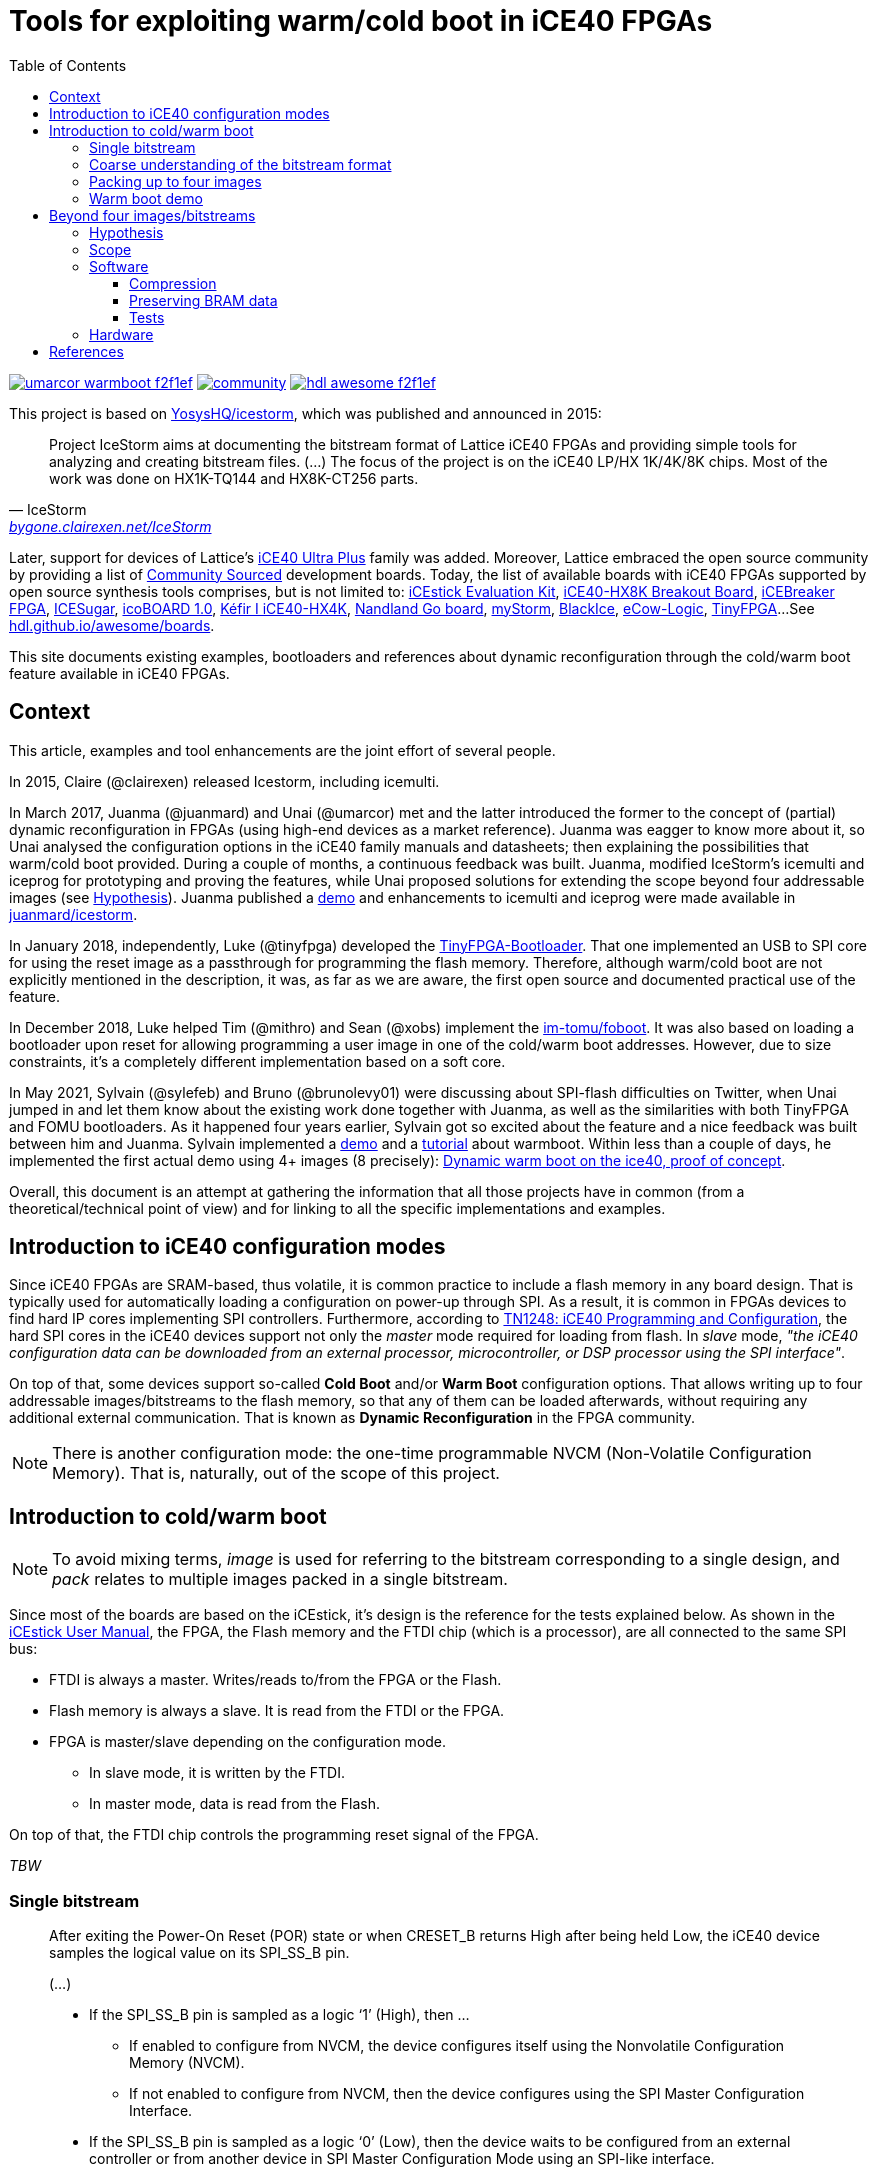 = Tools for exploiting warm/cold boot in iCE40 FPGAs
:toc: left
:toclevels: 4
:repotree: https://github.com/umarcor/warmboot/tree/main/
:icons: font

[.text-center]
https://github.com/umarcor/warmboot[image:https://img.shields.io/badge/umarcor-warmboot-f2f1ef.svg?longCache=true&style=flat-square&logo=GitHub&logoColor=f2f1ef[title='umarcor/warmboot GitHub repository']]
https://gitter.im/hdl/community[image:https://img.shields.io/gitter/room/hdl/community.svg?longCache=true&style=flat-square&logo=gitter&logoColor=fff&color=4db797[title='hdl/community on gitter.im']]
https://github.com/hdl/awesome[image:https://img.shields.io/badge/hdl-awesome-f2f1ef.svg?longCache=true&style=flat-square&logo=GitHub&logoColor=f2f1ef[title='hdl/awesome GitHub repository']]

This project is based on https://github.com/YosysHQ/icestorm[YosysHQ/icestorm], which was published and announced in
2015:

[quote, IceStorm, 'http://bygone.clairexen.net/icestorm/[bygone.clairexen.net/IceStorm]']
____
Project IceStorm aims at documenting the bitstream format of Lattice iCE40
FPGAs and providing simple tools for analyzing and creating bitstream files.
(...)
The focus of the project is on the iCE40 LP/HX 1K/4K/8K chips. Most of the work was done on HX1K-TQ144 and HX8K-CT256
parts.
____

Later, support for devices of Lattice's http://www.latticesemi.com/Products/FPGAandCPLD/iCE40UltraPlus[iCE40 Ultra Plus]
family was added.
Moreover, Lattice embraced the open source community by providing a list of
https://www.latticesemi.com/en/Solutions/Solutions/SolutionsDetails01/CommunitySourced[Community Sourced] development
boards.
Today, the list of available boards with iCE40 FPGAs supported by open source synthesis tools comprises, but is not
limited to:
http://www.latticesemi.com/icestick[iCEstick Evaluation Kit],
http://www.latticesemi.com/Products/DevelopmentBoardsAndKits/iCE40HX8KBreakoutBoard.aspx[iCE40-HX8K Breakout Board],
https://www.crowdsupply.com/1bitsquared/icebreaker-fpga[iCEBreaker FPGA],
https://github.com/wuxx/icesugar/blob/master/README_en.md[ICESugar],
http://icoboard.org/about-icoboard.html[icoBOARD 1.0],
http://fpgalibre.sourceforge.net/Kefir/[Kéfir I iCE40-HX4K],
https://www.nandland.com/goboard/introduction.html[Nandland Go board],
https://folknologylabs.wordpress.com/2016/07/21/a-perfect-storm/[myStorm],
https://mystorm.uk/we-forecast-blackice-this-winter-2/[BlackIce],
https://github.com/Agilack/eCow-logic[eCow-Logic],
http://tinyfpga.com/[TinyFPGA]...
See https://hdl.github.io/awesome/boards/[hdl.github.io/awesome/boards].

This site documents existing examples, bootloaders and references about dynamic reconfiguration through the cold/warm
boot feature available in iCE40 FPGAs.

== Context

This article, examples and tool enhancements are the joint effort of several people.

In 2015, Claire (@clairexen) released Icestorm, including icemulti.

In March 2017, Juanma (@juanmard) and Unai (@umarcor) met and the latter introduced the former to the concept of
(partial) dynamic reconfiguration in FPGAs (using high-end devices as a market reference).
Juanma was eagger to know more about it, so Unai analysed the configuration options in the iCE40 family manuals and
datasheets; then explaining the possibilities that warm/cold boot provided.
During a couple of months, a continuous feedback was built.
Juanma, modified IceStorm's icemulti and iceprog for prototyping and proving the features, while Unai
proposed solutions for extending the scope beyond four addressable images (see <<Hypothesis>>).
Juanma published a https://github.com/juanmard/screen-warmboot[demo] and enhancements to icemulti and iceprog were
made available in https://github.com/juanmard/icestorm[juanmard/icestorm].

In January 2018, independently, Luke (@tinyfpga) developed the https://github.com/tinyfpga/TinyFPGA-Bootloader[TinyFPGA-Bootloader].
That one implemented an USB to SPI core for using the reset image as a passthrough for programming the flash memory.
Therefore, although warm/cold boot are not explicitly mentioned in the description, it was, as far as we are aware, the
first open source and documented practical use of the feature.

In December 2018, Luke helped Tim (@mithro) and Sean (@xobs) implement the https://github.com/im-tomu/foboot[im-tomu/foboot].
It was also based on loading a bootloader upon reset for allowing programming a user image in one of the cold/warm boot
addresses.
However, due to size constraints, it's a completely different implementation based on a soft core.

In May 2021, Sylvain (@sylefeb) and Bruno (@brunolevy01) were discussing about SPI-flash difficulties on Twitter,
when Unai jumped in and let them know about the existing work done together with Juanma, as well as the similarities
with both TinyFPGA and FOMU bootloaders.
As it happened four years earlier, Sylvain got so excited about the feature and a nice feedback was built between him
and Juanma.
Sylvain implemented a https://twitter.com/sylefeb/status/1388586566591913985[demo] and a
https://github.com/sylefeb/Silice/blob/draft/projects/ice40-warmboot[tutorial] about warmboot.
Within less than a couple of days, he implemented the first actual demo using 4+ images (8 precisely):
https://github.com/sylefeb/Silice/tree/draft/projects/ice40-dynboot[Dynamic warm boot on the ice40, proof of concept].

Overall, this document is an attempt at gathering the information that all those projects have in common (from a
theoretical/technical point of view) and for linking to all the specific implementations and examples.

== Introduction to iCE40 configuration modes

Since iCE40 FPGAs are SRAM-based, thus volatile, it is common practice to include a flash memory in any board design.
That is typically used for automatically loading a configuration on power-up through SPI.
As a result, it is common in FPGAs devices to find hard IP cores implementing SPI controllers.
Furthermore, according to http://www.latticesemi.com/dynamic/view_document.cfm?document_id=46502[TN1248: iCE40 Programming and Configuration],
the hard SPI cores in the iCE40 devices support not only the _master_ mode required for loading from flash.
In _slave_ mode, _"the iCE40 configuration data can be downloaded from an external processor, microcontroller, or DSP
processor using the SPI interface"_.

On top of that, some devices support so-called *Cold Boot* and/or *Warm Boot* configuration options.
That allows writing up
to four addressable images/bitstreams to the flash memory, so that any of them can be loaded afterwards, without
requiring any additional external communication.
That is known as *Dynamic Reconfiguration* in the FPGA community.

[NOTE]
====
There is another configuration mode: the one-time programmable NVCM (Non-Volatile Configuration Memory).
That is, naturally, out of the scope of this project.
====

== Introduction to cold/warm boot

[NOTE]
====
To avoid mixing terms, _image_ is used for referring to the bitstream corresponding to a single design, and _pack_
relates to multiple images packed in a single bitstream.
====

Since most of the boards are based on the iCEstick, it's design is the reference for the tests explained below.
As shown in the http://www.latticesemi.com/view_document?document_id=50701[iCEstick User Manual], the FPGA, the Flash
memory and the FTDI chip (which is a processor), are all connected to the same SPI bus:

* FTDI is always a master. Writes/reads to/from the FPGA or the Flash.
* Flash memory is always a slave. It is read from the FTDI or the FPGA.
* FPGA is master/slave depending on the configuration mode.
** In slave mode, it is written by the FTDI.
** In master mode, data is read from the Flash.

On top of that, the FTDI chip controls the programming reset signal of the FPGA.

_TBW_

=== Single bitstream

[quote, Lattice, 'TN1248, pp 3-4']
____
After exiting the Power-On Reset (POR) state or when CRESET_B returns High after being held Low, the iCE40 device
samples the logical value on its SPI_SS_B pin.

(...)

* If the SPI_SS_B pin is sampled as a logic ‘1’ (High), then …
** If enabled to configure from NVCM, the device configures itself using the Nonvolatile Configuration Memory (NVCM).
** If not enabled to configure from NVCM, then the device configures using the SPI Master Configuration Interface.
* If the SPI_SS_B pin is sampled as a logic ‘0’ (Low), then the device waits to be configured from an external
  controller or from another device in SPI Master Configuration Mode using an SPI-like interface.
____

Therefore a single bitstream can be directly loaded to the FPGA with:

[source, bash]
----
TBW
----

That is, in the iCEstick and similar boards, the FTDI resets the FPGA by asserting `CRESET_B` and lets it power up in
slave SPI mode by keeping `SPI_SS_B` low.
Then, the image is written to the SRAM directly.
The flash memory ignores any command, because asserting the communication to the FPGA disables the memory's chip select.
This is explained in detail in [TN1248, pp 17-20].

However, with the option above, the FPGA will lose it's functionaly as soon as it is powered off.
To avoid so, the following command can be used instead:

[source, bash]
----
TBW
----

This time, the FTDI explicitly holds the FPGA in reset state and asserts the chip select signal of the flash memory.
Then, the image is written to the flash memory.
When the transference is complete, the reset state is released and the FPGA is powered up in master SPI mode.
Therefore, the image written just before is loaded from the flash memory.
For more information check [TN1248, pp 10-13].

TODO: to pos 0? Is an applet added?

=== Coarse understanding of the bitstream format

Instead of thoroughly analyzing the details of the format, which is explained at http://bygone.clairexen.net/icestorm/format.html[bygone.clairexen.net/icestorm/format],
a naive approach was followed. Four bitstreams generated with Yosys and nextpnr were analyzed:

* Checking the size reveals that all of the images require the same number of bytes: 31.4 KB (32220 bytes), although
  32KB are required on disk.

* An hexadecimal dump of the images, reveals that, as expected, the first eight bytes are the same:

[source, bash]
----
$ hexdump -C img01_counter8.bin > img01.dump
$ hexdump -C img02_blink.bin > img02.dump
$ hexdump -C img03_led_on.bin > img03.dump
$ hexdump -C img04_pushbutton_and.bin > img04.dump
----

[source]
----
00000000  ff 00 00 ff 7e aa 99 7e  51 00 01 05 92 00 20 62
00000010  01 4b 72 00 90 82 00 00  11 00 01 01 00 00 00 00
00000020  00 00 00 00 00 00 00 00  00 00 00 00 00 00 00 00
----

[NOTE]
====
Actually, in the example images at least the first 32 bytes are the same.
However, that may change if more heterogeneous designs sets are used.
====

As it is explained below, that is the _applet_, a table/index of addressable images.

=== Packing up to four images

In [TN1248, pp 14-15] the _Cold Boot Configuration Option_ is explained.
The procedure is roughly the same as the second one explained in the single bitstream example above, but up to four
images can be written at the same time.
The advantage is that this allows the user to later change from one image to another without requiring an external
processor for transferring it.

To support such a feature, an _applet_ is written to the first addresses of the flash.
Then, when the cold boot option is enabled:

[quote, Lattice, 'TN1248, pp 3-4']
____
(...) the iCE40 FPGA boots normally from power-on or a master reset (CRESET_B = Low pulse), but monitors the value on
two PIO pins that are borrowed during configuration (...).
These pins, labeled PIO2/CBSEL0 and PIO2/CBSEL1, tell the FPGA which of the four possible SPI configurations to load
into the device.

(...) If the applet is written, but the cold boot option is disabled:

(...) the FPGA configuration starts from the default location (image 0) defined in the Cold/Warm Boot applet.
____

NOTE: Actually, five image can be _addressed_ since there is a fifth one identified as the power-on reset image.

Packing images is achieved with a tool named https://github.com/YosysHQ/icestorm/blob/master/icemulti[icemulti] from the
IceStrom toolchain.

[source, bash]
----
Usage: icemulti [options] input-files

 -c
 coldboot mode, power on reset image is selected by CBSEL0/CBSEL1

 -p0, -p1, -p2, -p3
 select power on reset image when not using coldboot mode

 -a<n>, -A<n>
 align images at 2^<n> bytes. -A also aligns image 0.

 -o filename
 write output image to file instead of stdout

 -v
 verbose (repeat to increase verbosity)
----

For example, to program four images at a time, by setting the first one as the default and not enabling cold boot:

[source, bash]
----
 $ icemulti -p0 -o pack_cp0.bin img01_counter8.bin img02_blink.bin img03_pushbutton_and.bin img04_led_on.bin
 $ iceprog pack_cp0.bin
 init..
 cdone: high
 reset..
 cdone: low
 flash ID: 0x20 0xBA 0x16 0x10 0x00 0x00 0x23 0x54 0x82 0x46 0x06 0x00 0x56 0x00 0x29 0x19 0x01 0x16 0xA4 0xB5
 file size: 130524
 erase 64kB sector at 0x000000..
 erase 64kB sector at 0x010000..
 programming..
 reading..
 VERIFY OK
 cdone: high
 Bye.
----

The same pack can be generated with the second image as the default option by changing `-p0` to `-p1`.
When programming any of these packs, the transference will last longer than in the single image example, because four
full images are being written.
However there will be no functional difference, since only the default image will be used by the FPGA.
This is a good starting point for understanding how packs are generated.

The size of both packs is the same: 127 KB (130524 bytes), on disk 128KB.
As done previously, an hexdump of one of the packs was generated.
If we compare it with the hexdump of a single image, the starting point of each of them is easily found.
Indeed, looking for `ff 7e aa 99 7e` is enough.
In the following block only the most meaninful parts are shown:

[source]
----
00000000  7e aa 99 7e 92 00 00 44  03 00 01 00 82 00 00 01
00000010  08 00 00 00 00 00 00 00  00 00 00 00 00 00 00 00
00000020  7e aa 99 7e 92 00 00 44  03 00 01 00 82 00 00 01
00000030  08 00 00 00 00 00 00 00  00 00 00 00 00 00 00 00
00000040  7e aa 99 7e 92 00 00 44  03 00 80 00 82 00 00 01
00000050  08 00 00 00 00 00 00 00  00 00 00 00 00 00 00 00
00000060  7e aa 99 7e 92 00 00 44  03 01 00 00 82 00 00 01
00000070  08 00 00 00 00 00 00 00  00 00 00 00 00 00 00 00
00000080  7e aa 99 7e 92 00 00 44  03 01 80 00 82 00 00 01
00000090  08 00 00 00 00 00 00 00  00 00 00 00 00 00 00 00
000000a0  ff ff ff ff ff ff ff ff  ff ff ff ff ff ff ff ff
*
00000100  ff 00 00 ff 7e aa 99 7e  51 00 01 05 92 00 20 62
00000110  01 4b 72 00 90 82 00 00  11 00 01 01 00 00 00 00
*
00008000  ff 00 00 ff 7e aa 99 7e  51 00 01 05 92 00 20 62
00008010  01 4b 72 00 90 82 00 00  11 00 01 01 00 00 00 00
*
00010000  ff 00 00 ff 7e aa 99 7e  51 00 01 05 92 00 20 62
00010010  01 4b 72 00 90 82 00 00  11 00 01 01 00 00 00 00
*
00018000  ff 00 00 ff 7e aa 99 7e  51 00 01 05 92 00 20 62
00018010  01 4b 72 00 90 82 00 00  11 00 01 01 00 00 00 00
----

Then, we can derive the following memory map:

* applet `0x00000000` 256 bytes
* img01 `0x00000100` 32512 bytes
* img02 `0x00008000` 32768 bytes
* img03 `0x00010000` 32768 bytes
* img04 `0x00018000` 32768 bytes

These addresses match columns 10-12 in lines `00000020`, `00000040`, `00000060` and `00000080`.
Hence, those three bytes tell the warm/cold boot feature where to load the bitstream from.
Furthermore, the address of img01 is also present in columns 10-12 at address 0x00000000.
That is the power-on reset image.

Every image, except `img01` is placed in a 32KB section, which makes sense if no compression is used at all.
The space for `img01` is smaller, because of the applet.
However, since images require 32220 bytes, there are still 292 free bytes.
Indeed, there are 3*548+292=1936 free bytes between images in the space `0x00000000-0x0001FFFF`, which can be used for
user applications, even if cold boot is active.

Moreover, the hexdump of the second pack is equal to the previous one, except for the power-on reset image, which is set
to `img02` instead of `img01`. Actually, they differ in a single byte:

```
00000000  7e aa 99 7e 92 00 00 44  03 00 01 00 82 00 00 01 | pack_cp0.bin
00000000  7e aa 99 7e 92 00 00 44  03 00 80 00 82 00 00 01 | pack_cp1.bin
```

Therefore, even though _vector addresses (4)_ are mentioned in [TN1248, Fig. 11], a single one is used when `-c` option
is not passed to icemulti.

* TODO: what's the byte-difference between cold-boot active/inactive? See icemulti sources.
* TODO: option "-c" to activate cold boot and select with CBSELx

=== Warm boot demo

The warm boot feature is functionally the same as the cold boot.
The same external memory layout is used.
The only difference is that warm boot is triggered from inside the FPGA.
That is, a hard module/component named `SB_WARMBOOT` needs to be instantiated in each of the designs which should change
to some other under certain conditions.
It has two bits for selecting one of the four images, along with an additional bit for triggering the reboot/reload.
That replaces the external pins used for cold-boot.

_TBW_

* https://github.com/juanmard/screen-warmboot[juanmard/screen-warmboot]
* https://github.com/sylefeb/Silice/blob/draft/projects/ice40-warmboot/README.md[sylefeb/Silice: draft/projects/ice40-warmboot]

== Beyond four images/bitstreams

After diving into the existing documentation, and having performed some experiments, the contributors to this project
realized that the cold/warm boot feature can be extended far beyond the limit of four (in)directly addressable
images/bitstreams.
For instance, ~128 images can fit in the 4MB (32Mb) flash included in the iCEstick.

=== Hypothesis

The configuration defaults to reading pointers in fixed positions and directly jumping to them.
Three bytes (24 bits) are reserved for each pointer, so `0xFFFFFF` is the largest value they can take.
As a result, up to `floor((2^24-1)/2^15)=511` images can be addressed, if a memory of at least 16MB (128Mb) is used and
32KB are used for each image.
The size of the flash memory in the iCEstick is 4MB (32Mb), so up to `floor((2^22-1)/2^15)=127` images can be addressed.
The expression for computing the address corresponding to an image in position `x`, where `x = 0,...,$number_of_images-1`
is `x==0 ? 0x000100 ; (x-1)*0x8000`.

If images are appended without free space between them, slightly larger packs can fit:

```
floor((2^24-1)/32220)=520
floor((2^22-1)/32220)=130
```

Apparently, this extended memory map can not be addressed through `CBSEL`.
However, either the processor or a component in the FPGA can be used for updating just the pointers (applet), allowing
changing between groups of four images in the extended pack.

=== Scope

Cold/warm boot features of Lattice's iCE40 FPGAs allows mimicking high-performance SoC designs which include
programmable logic, such as Xilinx's Zynq or Intel/Altera's Arria/Cyclone.
The main orchestrator in those systems is expected to be a CPU (either a PC or a microcontroller), which is already true
for most of the available open source boards.
Furthermore, embedded CPUs can be synthetised.
Actually, that's the case of https://github.com/im-tomu/fomu-hardware[FOMU], which loads a RISC-V based design as the
demo design.
That sets a quite large list of devices to choose from.
Although not exclusively, examples here are focused on the following:

* USB-TTL adapter: FTDI, CH340, PL2303...
** USB-SPI
** USB-UART
* External uC: AVR, ARM, FTDI, ESP32...
* Embedded uC: VexRiscv (RISC-V), Lattuino (AVR)...

Depending on the design of the boards, multiple connection schemes might be possible in order to achieve the same
functional result. See the specific documentation of each of the examples.

=== Software

The upstream icemulti allows packing up to four images for using the default cold/warm boot features.
It also allows the power on reset image.
However, it does not currently support features beyond the default usage.

@juanmard extended both icemulti and iceprog for allowing packing any number of images, up to the size of the target
memory.
See https://github.com/juanmard/icestorm[juanmard/icestorm].
It also allowed modifying entries in the header/applet for switching the addressable images efficiently.
Moreover, he used some spare bytes at the beginning of each image for writing an string identifier of the bitstream.
That allows listing the content of the memory (through iceprog) and getting a human readable output.

@sylefeb complemented @juanmard's solution by writing a hot-swap HDL core that can manipulate the header/applet in the
external memory, so that an external CPU or PC is not required for switching addresses/pointers.
Furthermore, he cleverly implemented it by employing an unused region of the external memory as an scratchpad and
modifying the header, on the fly (while passing through a reduced footprint HDL).
Chunks of 256 bytes are used.
The actual HDL is a RISC-V soft core requiring ~2K LUTs.
Yet, as he explains in https://github.com/sylefeb/Silice/tree/draft/projects/ice40-dynboot[sylefeb/Silice: draft/projects/ice40-dynboot], there is room for improvement there!

When using development boards with iCE40 devices which don't use FTDI for programming, `iceprog` cannot be used.
That is the case of e.g. https://github.com/im-tomu/fomu-hardware[FOMU], which uses `dfu-util`.
However, @sylefeb found that dfu-util is happy to upload binary files larger than the default bitstream size.
Hence, data can be concatenated and it is the available at address 262144 (warmboot slot) + 104106 (bitstream size) (
see https://github.com/im-tomu/foboot/blob/master/doc/FLASHLAYOUT.md[im-tomu/foboot: doc/FLASHLAYOUT.md]).

==== Compression

From the potentially hundreds of images available in external memory, only five of them can be directly loaded by the FPGA.
Therefore, all others can be stored in a compressed format.
From a software point of view, there are many compression algorithms adapted for being executed on low power/performance
embedded devices.
It might be more challenging to achieve it with a pure HDL solution.
Still, dictionary or block based compressions such as LZO might be efficient enough.
Some quick experiments show that the size of each bitstream can be reduced to 3-5% (from 32KB to 1-1.6KB) by using `lzop`.

* https://en.wikipedia.org/wiki/Lempel%E2%80%93Ziv%E2%80%93Oberhumer[wikipedia: Lempel–Ziv–Oberhumer (LZO)]
** https://github.com/torvalds/linux/blob/master/lib/decompress_unlzo.c
* https://en.wikibooks.org/wiki/Data_Compression/Dictionary_compression
* https://catchchallenger.first-world.info/wiki/Quick_Benchmark:_Gzip_vs_Bzip2_vs_LZMA_vs_XZ_vs_LZ4_vs_LZO

==== Preserving BRAM data

It would be interesting to know whether BRAM data is necessarily overwritten when a new bitstream is loaded.
If so, it might be possible to use the pipeline approach from Sylvain for hot-replacing the content of the BRAMs when an
image is changed.
That would allow the implementation of complex algorithms on the same data.
The advantage would be that freshly loaded images could start computation straightaway after load.
However, depending on the use case, it might more efficient to have some custom save/load mechanism.

==== Tests

* Write `pack_cp0.bin` to flash.
** Change default pointer only, through FTDI.
** Rearrange the pointers, through FTDI.
* Pack more than four images and write the binary to flash.
** Set a fifth image as default (which is not referred by any of the four pointers).
** Rearrange the poiners, through FTDI.

TODO: CLI to rearrange pointers. measure and compare reconfiguration time.

=== Hardware

iCE40 FPGAs do have hard SPI modules, which can be instantiated for user applications (see http://www.mouser.com/ds/2/225/iCE40FamilyHandbook-311139.pdf[iCE40™ LP/HX/LM Family Handbook, page 62]). Hence, it might be possible to prototype a
module/component in HDL for overwriting the pointers in the applet without requiring an external CPU. A look-up-table
and some FSM would be required, apart from enough BRAM for holding the minimal ammount of data that needs to be read
from the flash.

[IMPORTANT]
====
Cold/warm boot allows dynamic reconfiguration, but partial dynamic reconfiguration is not supported.
Therefore, the warm boot module/controller needs to be implemented in each of the images which needs to be capable of
dynamically changing to another one.
That would provide the illusion of _partial reconfiguration_ with an stop-the-world approach.
====

It would also be possible to handle uncompressing some image and overwritting one of the existing addressable locations,
instead of modifying the pointers. However, dealing with uncompression algorithms in HDL might be non trivial.

_TBW_

== References

* http://www.latticesemi.com/-/media/LatticeSemi/Documents/ApplicationNotes/IK/iCE40ProgrammingandConfiguration.ashx[iCE40 Programming and Configuration (Technical Note TN1248)]
* http://www.latticesemi.com/view_document?document_id=50701[iCEstick User Manual]
* https://github.com/clairexen[@clairexen]
** http://bygone.clairexen.net/icestorm/format.html[bygone.clairexen.net/icestorm/format]
** https://github.com/YosysHQ/icestorm/blob/master/icemulti[YosysHQ/icestorm: icemulti]
* https://github.com/juanmard[@juanmard]
** https://github.com/juanmard/icestorm[juanmard/icestorm]
** https://github.com/juanmard/screen-warmboot[juanmard/screen-warmboot]
** https://github.com/juanmard/collection-Pong[juanmard/collection-Pong]
* https://github.com/tinyfpga/TinyFPGA-Bootloader[tinyfpga/TinyFPGA-Bootloader]
** https://github.com/mattvenn/understanding-tinyfpga-bootloader[mattvenn/understanding-tinyfpga-bootloader]
* https://github.com/im-tomu/foboot[im-tomu/foboot]
* https://github.com/sylefeb[@sylefeb]
** https://github.com/sylefeb/Silice/blob/draft/projects/ice40-warmboot[sylefeb/Silice: draft/projects/ice40-warmboot]
** https://github.com/sylefeb/Silice/tree/draft/projects/ice40-dynboot[sylefeb/Silice: draft/projects/ice40-dynboot]
* https://github.com/greatscottgadgets/luna[greatscottgadgets/luna]
** https://github.com/greatscottgadgets/luna/pull/80[greatscottgadgets/luna#80]
